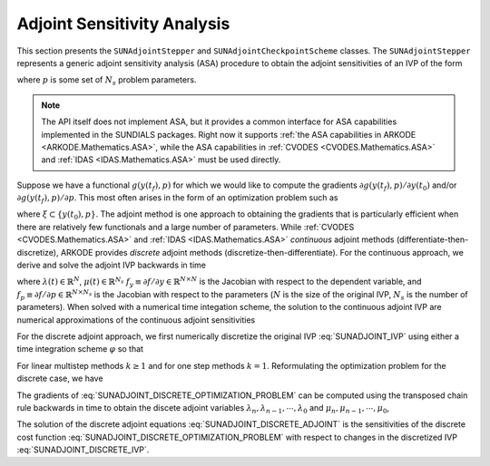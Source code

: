 
.. _SUNAdjoint:

############################
Adjoint Sensitivity Analysis
############################

This section presents the ``SUNAdjointStepper`` and ``SUNAdjointCheckpointScheme`` classes.
The ``SUNAdjointStepper`` represents a generic adjoint sensitivity analysis (ASA) procedure
to obtain the adjoint sensitivities of an IVP of the form

.. math::
   \dot{y}(t) = f(t, y, p), \qquad y(t_0) = y_0, \qquad y \in \mathbb{R}^N,
   :label: SUNADJOINT_IVP

where :math:`p` is some set of :math:`N_s` problem parameters.

.. note::
  The API itself does not implement ASA, but it provides a common
  interface for ASA capabilities implemented in the SUNDIALS packages. Right now it supports :ref:`the
  ASA capabilities in ARKODE <ARKODE.Mathematics.ASA>`, while the ASA capabilities in :ref:`CVODES
  <CVODES.Mathematics.ASA>` and :ref:`IDAS <IDAS.Mathematics.ASA>` must be used directly.

Suppose we have a functional :math:`g(y(t_f),p)` for which we would like to compute the gradients
:math:`\partial g(y(t_f),p)/\partial y(t_0)` and/or :math:`\partial g(y(t_f),p)/\partial p`.  This
most often arises in the form of an optimization problem such as

.. math::
   \min_{\xi} \bar{\Psi}(\xi) = g(y(t_f), p)
   :label: SUNADJOINT_OPTIMIZATION_PROBLEM

where :math:`\xi \subset \{y(t_0), p\}`. The adjoint method is one approach to obtaining the
gradients that is particularly efficient when there are relatively few functionals and a large
number of parameters. While :ref:`CVODES <CVODES.Mathematics.ASA>` and
:ref:`IDAS <IDAS.Mathematics.ASA>` *continuous* adjoint methods
(differentiate-then-discretize), ARKODE provides *discrete* adjoint methods
(discretize-then-differentiate). For the continuous approach, we derive and solve the adjoint IVP
backwards in time

.. math::
   \lambda'(t) &= -f_y^T(t, y, p) \lambda,\quad \lambda(t_F) = g_y^T(y(t_f), p), \\
   \mu'(t) &= -f_p^T(t, y, p) \mu,\quad \mu(t_F) = g_p^T(y(t_f), p), \quad t_f \geq t \geq t_0, \\
   :label: SUNADJOINT_CONTINUOUS_ADJOINT_IVP

where :math:`\lambda(t) \in \mathbb{R}^N`, :math:`\mu(t) \in \mathbb{R}^{N_s}`
:math:`f_y \equiv \partial f/\partial y \in \mathbb{R}^{N \times N}` is the Jacobian with respect to the dependent variable,
and :math:`f_p \equiv \partial f/\partial p \in \mathbb{R}^{N \times N_s}` is the Jacobian with respect to the parameters
(:math:`N` is the size of the original IVP, :math:`N_s` is the number of parameters).
When solved with a numerical time integation scheme, the solution to the continuous adjoint IVP
are numerical approximations of the continuous adjoint sensitivities

.. math::
   \lambda(t_0) \approx  g_y^T(y(t_0), p),\quad \mu(t_0) \approx g_p^T(y(t_0), p)
   :label: SUNADJOINT_CONTINUOUS_ADJOINT_SOLUTION

For the discrete adjoint approach, we first numerically discretize the original IVP :eq:`SUNADJOINT_IVP`
using either a time integration scheme :math:`\varphi` so that

.. math::
   y_0 = y(t_0),\quad y_n = \varphi(y_{n-k}, \cdots, y_{n-1}, p), \quad k = n, \cdots, 1.
   :label: SUNADJOINT_DISCRETE_IVP

For linear multistep methods :math:`k \geq 1` and for one step methods :math:`k = 1`.
Reformulating the optimization problem for the discrete case, we have

.. math::
   \min_{\xi} \Psi(\xi) = g(y_n, p)
   :label: SUNADJOINT_DISCRETE_OPTIMIZATION_PROBLEM

The gradients of :eq:`SUNADJOINT_DISCRETE_OPTIMIZATION_PROBLEM` can be computed using the transposed chain
rule backwards in time to obtain the discete adjoint variables :math:`\lambda_n, \lambda_{n-1}, \cdots, \lambda_0`
and :math:`\mu_n, \mu_{n-1}, \cdots, \mu_0`,

.. math::
   \lambda_n &= g_y^T(y_n, p), \quad \lambda_k = 0, \quad \mu_n = g_y^T(y_n, p), \quad \mu_k = 0, \quad k = n - 1, \cdots, 0, \\
   \lambda_{\ell} &= \lambda_{\ell} + \left(\frac{\partial \varphi}{\partial y_{\ell}}(y_0, \cdots, y_{k-1}, p)\right)^T \lambda_{k},
   \quad \mu_{\ell} = \mu_{\ell} + \left(\frac{\partial \varphi}{\partial p}(y_0, \cdots, y_{k-1}, p)\right)^T \lambda_{k}, \\
   \quad & \quad \ell = k - 1, \cdots, 0, \quad k = n, \cdots, 0.
   :label: SUNADJOINT_DISCRETE_ADJOINT

The solution of the discrete adjoint equations :eq:`SUNADJOINT_DISCRETE_ADJOINT` is the sensitivities of the discrete cost function
:eq:`SUNADJOINT_DISCRETE_OPTIMIZATION_PROBLEM` with respect to changes in the discretized IVP :eq:`SUNADJOINT_DISCRETE_IVP`.

.. math::
   \lambda_0 = g_y^T(y_0, p), \quad \mu_0 = g_p^T(y_0, p).
   :label: SUNADJOINT_DISCRETE_ADJOINT_SOLUTION
